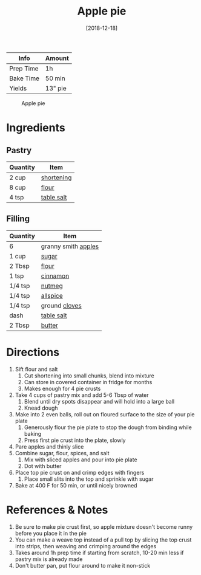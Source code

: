 :PROPERTIES:
:ID:       c3ebe194-8f36-4ecb-be77-f4deda1a847f
:END:
#+TITLE: Apple pie
#+DATE: [2018-12-18]
#+LAST_MODIFIED: [2022-10-11 Tue 21:13]
#+FILETAGS: :recipe:dessert:

| Info      | Amount  |
|-----------+---------|
| Prep Time | 1h      |
| Bake Time | 50 min  |
| Yields    | 13" pie |

#+CAPTION: Apple pie
[[../_assets/apple-pie.jpg]]

* Ingredients

** Pastry

| Quantity | Item       |
|----------+------------|
| 2 cup    | [[id:2da7b183-9139-4ba6-9578-3d55c818b151][shortening]] |
| 8 cup    | [[id:52b06361-3a75-4b35-84ff-6b1f3ac96b23][flour]]      |
| 4 tsp    | [[id:505e3767-00ab-4806-8966-555302b06297][table salt]] |

** Filling

| Quantity | Item                |
|----------+---------------------|
| 6        | granny smith [[id:f9ceed1b-9c02-40b0-910b-cb65cb53125d][apples]] |
| 1 cup    | [[id:9ab2d99f-49fe-49a5-9432-cbc493ac826d][sugar]]               |
| 2 Tbsp   | [[id:52b06361-3a75-4b35-84ff-6b1f3ac96b23][flour]]               |
| 1 tsp    | [[id:daefa35d-bb1d-46d4-93f7-e09c42df4d14][cinnamon]]            |
| 1/4 tsp  | [[id:cfdf3e4e-72c5-4bd2-aa76-dc03d92305ca][nutmeg]]              |
| 1/4 tsp  | [[id:a13bb3ad-60ac-4296-a52a-dda7a88177cc][allspice]]            |
| 1/4 tsp  | ground [[id:f120187f-f080-4f7c-b2cc-72dc56228a07][cloves]]       |
| dash     | [[id:505e3767-00ab-4806-8966-555302b06297][table salt]]          |
| 2 Tbsp   | [[id:c2560014-7e89-4ef5-a628-378773b307e5][butter]]              |

* Directions

1. Sift flour and salt
   1. Cut shortening into small chunks, blend into mixture
   2. Can store in covered container in fridge for months
   3. Makes enough for 4 pie crusts
2. Take 4 cups of pastry mix and add 5-6 Tbsp of water
   1. Blend until dry spots disappear and will hold into a large ball
   2. Knead dough
3. Make into 2 even balls, roll out on floured surface to the size of your pie plate
   1. Generously flour the pie plate to stop the dough from binding while baking
   2. Press first pie crust into the plate, slowly
4. Pare apples and thinly slice
5. Combine sugar, flour, spices, and salt
   1. Mix with sliced apples and pour into pie plate
   2. Dot with butter
6. Place top pie crust on and crimp edges with fingers
   1. Place small slits into the top and sprinkle with sugar
7. Bake at 400 F for 50 min, or until nicely browned

* References & Notes

1. Be sure to make pie crust first, so apple mixture doesn't become runny before you place it in the pie
2. You can make a weave top instead of a pull top by slicing the top crust into strips, then weaving and crimping around the edges
3. Takes around 1h prep time if starting from scratch, 10-20 min less if pastry mix is already made
4. Don't butter pan, put flour around to make it non-stick

